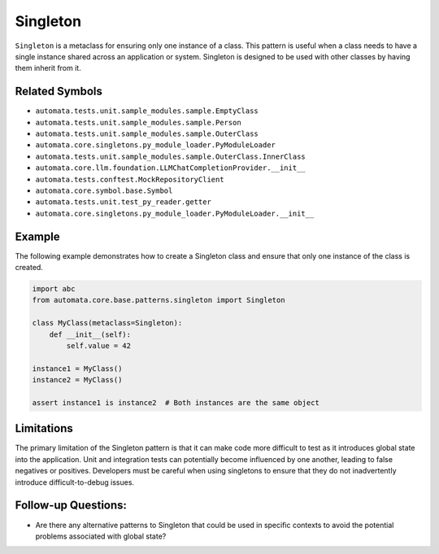 Singleton
=========

``Singleton`` is a metaclass for ensuring only one instance of a class.
This pattern is useful when a class needs to have a single instance
shared across an application or system. Singleton is designed to be used
with other classes by having them inherit from it.

Related Symbols
---------------

-  ``automata.tests.unit.sample_modules.sample.EmptyClass``
-  ``automata.tests.unit.sample_modules.sample.Person``
-  ``automata.tests.unit.sample_modules.sample.OuterClass``
-  ``automata.core.singletons.py_module_loader.PyModuleLoader``
-  ``automata.tests.unit.sample_modules.sample.OuterClass.InnerClass``
-  ``automata.core.llm.foundation.LLMChatCompletionProvider.__init__``
-  ``automata.tests.conftest.MockRepositoryClient``
-  ``automata.core.symbol.base.Symbol``
-  ``automata.tests.unit.test_py_reader.getter``
-  ``automata.core.singletons.py_module_loader.PyModuleLoader.__init__``

Example
-------

The following example demonstrates how to create a Singleton class and
ensure that only one instance of the class is created.

.. code:: python

   import abc
   from automata.core.base.patterns.singleton import Singleton

   class MyClass(metaclass=Singleton):
       def __init__(self):
           self.value = 42

   instance1 = MyClass()
   instance2 = MyClass()

   assert instance1 is instance2  # Both instances are the same object

Limitations
-----------

The primary limitation of the Singleton pattern is that it can make code
more difficult to test as it introduces global state into the
application. Unit and integration tests can potentially become
influenced by one another, leading to false negatives or positives.
Developers must be careful when using singletons to ensure that they do
not inadvertently introduce difficult-to-debug issues.

Follow-up Questions:
--------------------

-  Are there any alternative patterns to Singleton that could be used in
   specific contexts to avoid the potential problems associated with
   global state?
